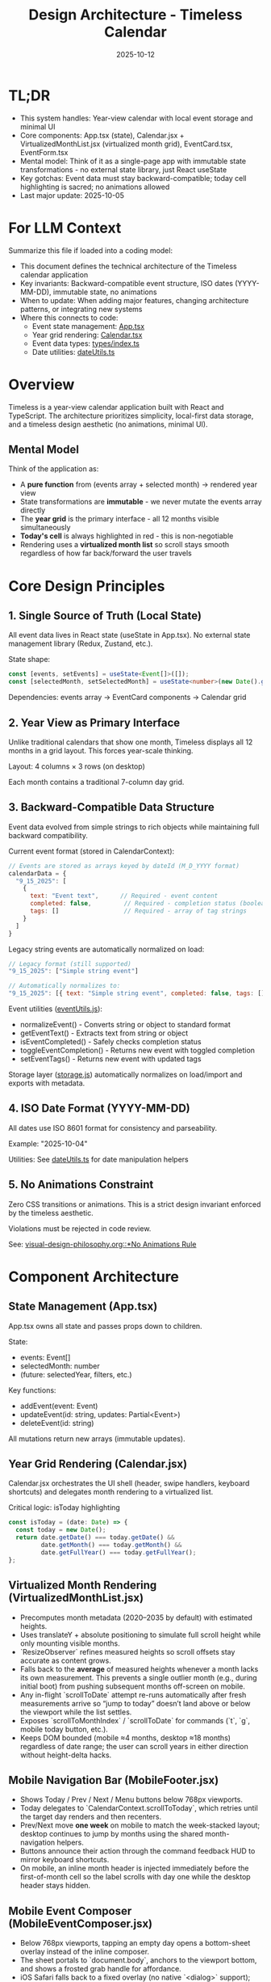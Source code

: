#+TITLE: Design Architecture - Timeless Calendar
#+DATE: 2025-10-12
#+TAGS: architecture, technical, design
#+KEYWORDS: react, typescript, tailwind, state-management

#+BEGIN_COMMENT
LLM_CONTEXT:
- Purpose: System architecture, mental models, and design decisions
- Key Docs: TL;DR, integration points, ADR links
- Always read before: Designing or refactoring architecture
#+END_COMMENT

* TL;DR
- This system handles: Year-view calendar with local event storage and minimal UI
- Core components: App.tsx (state), Calendar.jsx + VirtualizedMonthList.jsx (virtualized month grid), EventCard.tsx, EventForm.tsx
- Mental model: Think of it as a single-page app with immutable state transformations - no external state library, just React useState
- Key gotchas: Event data must stay backward-compatible; today cell highlighting is sacred; no animations allowed
- Last major update: 2025-10-05

* For LLM Context
Summarize this file if loaded into a coding model:
- This document defines the technical architecture of the Timeless calendar application
- Key invariants: Backward-compatible event structure, ISO dates (YYYY-MM-DD), immutable state, no animations
- When to update: When adding major features, changing architecture patterns, or integrating new systems
- Where this connects to code:
  - Event state management: [[file:../src/App.tsx][App.tsx]]
  - Year grid rendering: [[file:../src/components/Calendar.tsx][Calendar.tsx]]
  - Event data types: [[file:../src/types/index.ts][types/index.ts]]
  - Date utilities: [[file:../src/utils/dateUtils.ts][dateUtils.ts]]

* Overview

Timeless is a year-view calendar application built with React and TypeScript. The architecture prioritizes simplicity, local-first data storage, and a timeless design aesthetic (no animations, minimal UI).

** Mental Model

Think of the application as:
- A **pure function** from (events array + selected month) → rendered year view
- State transformations are **immutable** - we never mutate the events array directly
- The **year grid** is the primary interface - all 12 months visible simultaneously
- **Today's cell** is always highlighted in red - this is non-negotiable
- Rendering uses a **virtualized month list** so scroll stays smooth regardless of how far back/forward the user travels

* Core Design Principles

** 1. Single Source of Truth (Local State)

All event data lives in React state (useState in App.tsx). No external state management library (Redux, Zustand, etc.).

State shape:
#+begin_src typescript
const [events, setEvents] = useState<Event[]>([]);
const [selectedMonth, setSelectedMonth] = useState<number>(new Date().getMonth());
#+end_src

Dependencies: events array → EventCard components → Calendar grid

** 2. Year View as Primary Interface

Unlike traditional calendars that show one month, Timeless displays all 12 months in a grid layout. This forces year-scale thinking.

Layout: 4 columns × 3 rows (on desktop)

Each month contains a traditional 7-column day grid.

** 3. Backward-Compatible Data Structure

Event data evolved from simple strings to rich objects while maintaining full backward compatibility.

Current event format (stored in CalendarContext):
#+begin_src javascript
// Events are stored as arrays keyed by dateId (M_D_YYYY format)
calendarData = {
  "9_15_2025": [
    {
      text: "Event text",      // Required - event content
      completed: false,         // Required - completion status (boolean)
      tags: []                  // Required - array of tag strings
    }
  ]
}
#+end_src

Legacy string events are automatically normalized on load:
#+begin_src javascript
// Legacy format (still supported)
"9_15_2025": ["Simple string event"]

// Automatically normalizes to:
"9_15_2025": [{ text: "Simple string event", completed: false, tags: [] }]
#+end_src

Event utilities ([[file:../src/utils/eventUtils.js][eventUtils.js]]):
- normalizeEvent() - Converts string or object to standard format
- getEventText() - Extracts text from string or object
- isEventCompleted() - Safely checks completion status
- toggleEventCompletion() - Returns new event with toggled completion
- setEventTags() - Returns new event with updated tags

Storage layer ([[file:../src/utils/storage.js][storage.js]]) automatically normalizes on load/import and exports with metadata.

** 4. ISO Date Format (YYYY-MM-DD)

All dates use ISO 8601 format for consistency and parseability.

Example: "2025-10-04"

Utilities: See [[file:../src/utils/dateUtils.ts][dateUtils.ts]] for date manipulation helpers

** 5. No Animations Constraint

Zero CSS transitions or animations. This is a strict design invariant enforced by the timeless aesthetic.

Violations must be rejected in code review.

See: [[file:visual-design-philosophy.org::*No Animations Rule][visual-design-philosophy.org::*No Animations Rule]]

* Component Architecture

** State Management (App.tsx)

App.tsx owns all state and passes props down to children.

State:
- events: Event[]
- selectedMonth: number
- (future: selectedYear, filters, etc.)

Key functions:
- addEvent(event: Event)
- updateEvent(id: string, updates: Partial<Event>)
- deleteEvent(id: string)

All mutations return new arrays (immutable updates).

** Year Grid Rendering (Calendar.jsx)

Calendar.jsx orchestrates the UI shell (header, swipe handlers, keyboard shortcuts) and delegates month rendering to a virtualized list.

Critical logic: isToday highlighting
#+begin_src typescript
const isToday = (date: Date) => {
  const today = new Date();
  return date.getDate() === today.getDate() &&
         date.getMonth() === today.getMonth() &&
         date.getFullYear() === today.getFullYear();
};
#+end_src

** Virtualized Month Rendering (VirtualizedMonthList.jsx)

- Precomputes month metadata (2020–2035 by default) with estimated heights.
- Uses translateY + absolute positioning to simulate full scroll height while only mounting visible months.
- `ResizeObserver` refines measured heights so scroll offsets stay accurate as content grows.
- Falls back to the *average* of measured heights whenever a month lacks its own measurement. This prevents a single outlier month (e.g., during initial boot) from pushing subsequent months off-screen on mobile.
- Any in-flight `scrollToDate` attempt re-runs automatically after fresh measurements arrive so “jump to today” doesn’t land above or below the viewport while the list settles.
- Exposes `scrollToMonthIndex` / `scrollToDate` for commands (`t`, `g`, mobile today button, etc.).
- Keeps DOM bounded (mobile ≈4 months, desktop ≈18 months) regardless of date range; the user can scroll years in either direction without height-delta hacks.

** Mobile Navigation Bar (MobileFooter.jsx)

- Shows Today / Prev / Next / Menu buttons below 768px viewports.
- Today delegates to `CalendarContext.scrollToToday`, which retries until the target day renders and then recenters.
- Prev/Next move *one week* on mobile to match the week-stacked layout; desktop continues to jump by months using the shared month-navigation helpers.
- Buttons announce their action through the command feedback HUD to mirror keyboard shortcuts.
- On mobile, an inline month header is injected immediately before the first-of-month cell so the label scrolls with day one while the desktop header stays hidden.

** Mobile Event Composer (MobileEventComposer.jsx)

- Below 768px viewports, tapping an empty day opens a bottom-sheet overlay instead of the inline composer.
- The sheet portals to `document.body`, anchors to the viewport bottom, and shows a frosted grab handle for affordance.
- iOS Safari falls back to a fixed overlay (no native `<dialog>` support); macOS/iPad with hardware keyboards still use the dialog path.
- Desktop still renders the inline composer inside `DayCell`; both flows call the same add/update handlers.
- Mobile uses keyboard-only save: iOS keyboard checkmark (Enter) saves, tap outside or Escape cancels.
- No save button displayed - follows iOS conventions where keyboard action is primary.
- Input focus is requested on the first frame after mount so Mobile Safari raises the keyboard immediately.
- Composer header pins the selected date at the top of the sheet; typography uses reduced tracking to match day cells.
- Input styling mirrors the day cell border treatment with taller line-height and slate caret to feel native to the calendar.
- Closing via the close button, backdrop tap, or Escape clears any unsaved input so no draft persists between openings.
- Blank-day layout clamps to a shallower min-height/padding on mobile so empty rows compress while note-bearing cells retain breathing room.
- Day headers collapse into a single row on mobile: weekday stays left-aligned, month + day are right-justified, and all abbreviations come from `dateUtils.daysOfWeek` / `dateUtils.shortMonths` so wording stays consistent across the app.

** Mobile Event Gestures

Mobile event rows support two simple gesture interactions optimized for task/todo workflows:

*** Swipe Right → Toggle Completion
- Reveals **green checkmark** on LEFT side with "Done" or "Undone" label
- Progressive green gradient intensity (rgba(34, 197, 94)) as swipe extends
- Action appears in the revealed space (left side when swiping right)
- Triggers `toggleEventCompletionStatus()` when swipe exceeds 100px threshold
- Instant toggle on release, no animation
- Visual feedback: completed events show strikethrough + reduced opacity

*** Swipe Left → Delete
- Reveals **red trash icon** on RIGHT side with "Delete" label
- Progressive red gradient intensity (rgba(239, 68, 68)) as swipe extends
- Action appears in the revealed space (right side when swiping left)
- Triggers delete when swipe exceeds 100px threshold
- Slide-left animation on delete (180ms) followed by height collapse; removal waits for transitionend to avoid viewport jumps
- Shows undo toast via `react-hot-toast` for a 4-second recovery window with polished entrance/exit animation

*** Implementation Details
- Uses `react-swipeable` library with direct transform control
- SwipeableEventRow component wraps mobile event rows (<768px)
- Desktop uses non-swipeable DayEventRow with click-to-edit
- Progressive color intensity provides clear visual feedback during swipe
- Smooth transitions (0.18s cubic-bezier) when resetting position
- Calendar-level swipe navigation guarded to ignore gestures originating from `[data-event-row]`
- Hardware acceleration via translateX for smooth performance
- Swipe thresholds tuned to prevent accidental triggers (100px for both gestures)

** Command Feedback HUD & Keystroke Overlay

- `CommandFeedbackProvider` renders the desktop HUD; actions send `{ label, description }` so the title and destination (e.g., "December 2025") appear on separate lines.
- `KeystrokeFeedbackProvider` drives the right-edge keystroke overlay, showing a large monospace glyph for ~0.4 s after each shortcut on desktop (suppressed on mobile).
- `useKeyboardShortcuts` formats chords (⌘, Shift, Alt, letter keys) and emits both the keystroke pulse and the semantic HUD event, keeping visual and textual feedback in sync.
- Month navigation now resolves through `scrollToDate` before announcing, which ensures the HUD always references the accurate destination month/year.

** Event Display (EventCard.tsx)

Displays individual event within a calendar cell.

Props:
- event: Event
- onEdit: () => void
- onDelete: () => void

Styling: Minimal card with hover state, no animations

*** Inline Editing Behavior
- Desktop inline edits use `DayCell.jsx` to swap the event row for an `<input>` in-place.
- While editing, a document-level `pointerdown` listener cancels the edit if the tap/click lands outside the active row. This keeps tap-away behavior consistent with Escape key cancellation, especially on touch devices where users expect to dismiss fields by touching the background.
- The listener runs in capture phase so it fires before other handlers; avoid removing it when refactoring the component tree or edits can become stuck.

** Event Creation/Editing (EventForm.tsx)

Modal form for adding/editing events.

Fields:
- Title (required)
- Date (pre-filled from clicked cell)
- Description (optional)

Validation:
- Title must not be empty
- Date must be valid ISO format

* Data Flow and Storage

** Event Lifecycle

1. User clicks "Add Event" → EventForm opens
2. User fills form → Form validates input
3. User submits → App.tsx.addEvent() called
4. New event added to events array (immutably)
5. State update triggers re-render
6. Calendar.tsx re-renders → EventCard displays new event

** Local Storage (Future)

Events will be persisted to localStorage for durability.

Key: "timeless-events"
Format: JSON.stringify(events)

Load on mount, save on every mutation.

* State Management Approach

** Why No External Library?

- App is simple enough for useState
- Reduces bundle size
- No learning curve for contributors
- Direct, predictable state flow

** When to Consider External State Management

If we add:
- Complex filtering/search
- Undo/redo functionality
- Multi-user sync
- Complex derived state

Then consider Zustand or Context + useReducer.

* Integration Points

** Date Utilities (utils/dateUtils.ts)

Helper functions for date manipulation:
- formatDate(date: Date): string
- parseDate(dateStr: string): Date
- isToday(date: Date): boolean
- getMonthDays(year: number, month: number): Date[]

All use ISO format internally.

** Type Definitions (types/index.ts)

Central type definitions:
- Event interface
- (Future: Filter, ViewMode, etc.)

Exported for use across components.

* Recent Updates

- 2025-10-14: Added pointerdown-based outside click handling to cancel inline edits when the user taps away from a row.
- 2025-10-12: Fixed swipe action hints to appear in revealed space (delete on right, done on left)
- 2025-10-12: Simplified mobile composer to keyboard-only save (removed save button)
- 2025-10-12: Fixed mobile composer cursor alignment issue
- 2025-10-12: Simplified gesture system to 2 gestures (swipe right = done, swipe left = delete)
- 2025-10-12: Removed long press detection for simpler, more discoverable interactions
- 2025-10-12: Documented new event object structure with completion status and tags
- 2025-10-12: Updated Mobile Event Gestures section with task/todo workflow optimizations
- 2025-10-08: Added mobile single-row day headers with canonical weekday/month abbreviations
- 2025-10-08: Documented mobile composer overlay and tightened mobile spacing
- 2025-10-04: Initial architecture documentation created
- 2025-10-04: Established TL;DR and LLM Context sections
- 2025-10-04: Documented year view layout and state management approach

* Key Gotchas

** 1. Today Cell Highlighting Must Persist

When adding new styles or refactoring Calendar.tsx, ensure isToday logic remains intact.

Anti-pattern: [[file:CLAUDE.org::*Pattern: Breaking Today Cell Highlighting][CLAUDE.org::*Pattern: Breaking Today Cell Highlighting]]

** 2. Event Data Backward Compatibility

Never change required fields or remove existing fields from Event interface.

Anti-pattern: [[file:CLAUDE.org::*Pattern: Changing Event Data Structure][CLAUDE.org::*Pattern: Changing Event Data Structure]]

** 3. No Animations Enforcement

LLMs often add CSS transitions. These must be removed immediately.

Anti-pattern: [[file:CLAUDE.org::*Pattern: Adding Animations][CLAUDE.org::*Pattern: Adding Animations]]

** 4. State Must Be Immutable

Never mutate events array directly:

Bad:
#+begin_src typescript
events.push(newEvent); // ❌ Mutation!
setEvents(events);
#+end_src

Good:
#+begin_src typescript
setEvents([...events, newEvent]); // ✓ Immutable
#+end_src

* Future Considerations

** Potential Improvements

1. **Event Search/Filter**: Add search bar and category filters
2. **Recurring Events**: Support simple recurrence patterns
3. **Data Export**: CSV or iCal export
4. **Keyboard Navigation**: Arrow keys, shortcuts
5. **Local Storage Persistence**: Save events to localStorage

** Scaling Considerations

1. If events array grows large (1000+ events), consider:
   - Indexing by date for faster lookups
   - Virtual scrolling for event lists
   - Lazy loading events by month

2. If adding multi-user features:
   - Switch to external state management
   - Add conflict resolution
   - Implement sync protocol

* How to Change Safely

** When Modifying Calendar Layout

1. Read [[file:visual-design-philosophy.org][visual-design-philosophy.org]] first
2. Preserve today cell highlighting
3. Test across different months (some have 28 days, some 31)
4. Verify responsive design on mobile

** When Adding Event Fields

1. Make new fields optional
2. Update Event interface in types/index.ts
3. Update EventForm to handle new field
4. Update EventCard to display new field (if needed)
5. Test with existing events (backward compatibility)

** When Refactoring State

1. Ensure all mutations remain immutable
2. Update prop types throughout component tree
3. Test event creation, editing, deletion flows
4. Verify no performance regressions

* Testing Strategy

** Key Test Cases

1. **Event CRUD**: Create, read, update, delete events
2. **Today Highlighting**: Verify today's cell is red
3. **Date Handling**: Test edge cases (leap years, month boundaries)
4. **Backward Compatibility**: Load old event data, verify it still works
5. **Responsive Layout**: Test on mobile and desktop viewports

** Visual Regression

- Screenshot calendar on 1st of month
- Screenshot calendar on 31st of month
- Screenshot today's cell highlighting
- Screenshot event cards

---
[[file:CLAUDE.org][← Docs Map]] | [[file:the-timeless-approach.org][← Philosophy]] | [[file:visual-design-philosophy.org][← Design]] | [[file:codebase-wisdom.org][→ Wisdom]]

Last Updated: 2025-10-12
